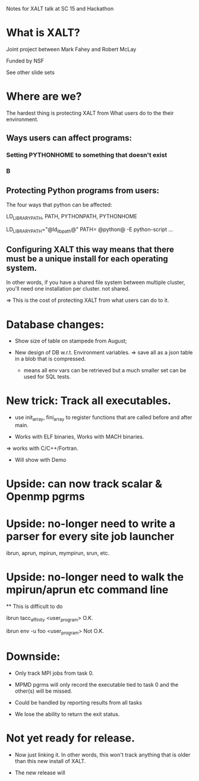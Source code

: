 Notes for XALT talk at SC 15 and Hackathon

* What is XALT?

Joint project between Mark Fahey and Robert McLay

Funded by NSF

See other slide sets

* Where are we?

The hardest thing is protecting XALT from What users do to the their
environment.

** Ways users can affect programs:
*** Setting PYTHONHOME to something that doesn't exist
*** B


** Protecting Python programs from users:

   The four ways that python can be affected: 

      LD_LIBRARY_PATH, PATH, PYTHONPATH, PYTHONHOME


  LD_LIBRARY_PATH="@ld_lib_path@" PATH= @python@ -E python-script ...

** Configuring XALT this way means that there must be a unique install for each operating system.

   In other words, if you have a shared file system between multiple
   cluster, you'll need one installation per cluster. not shared.

   => This is the cost of protecting XALT from what users can do to
   it.

* Database changes:

   * Show size of table on stampede from August;

   * New design of DB w.r.t. Environment variables.
      => save all as a json table in a blob that is compressed.
         - means all env vars can be retrieved but a much smaller set
           can be used for SQL tests.

* New trick: Track all executables.

  * use init_array, fini_array to register functions that are called
    before and after main.

  * Works with ELF binaries, Works with MACH binaries.
  => works with C/C++/Fortran.

  * Will show with Demo

* Upside: can now track scalar & Openmp pgrms

* Upside: no-longer need to write a parser for every site job launcher
   ibrun, aprun, mpirun, mympirun, srun, etc.

* Upside: no-longer need to walk the mpirun/aprun etc command line

   ** This is difficult to do

   ibrun tacc_affinity  <user_program>  O.K.

   ibrun env -u foo <user_program>  Not O.K.


* Downside:

  * Only track MPI jobs from task 0.

  * MPMD pgrms will only record the executable tied to task 0 and the
    other(s) will be missed.
  * Could be handled by reporting results from all tasks

  * We lose the ability to return the exit status.

* Not yet ready for release.

  * Now just linking it.  In other words, this won't track anything
    that is older than this new install of XALT.

  * The new release will 




